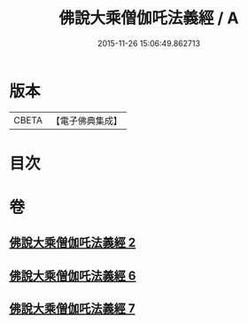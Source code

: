 #+TITLE: 佛說大乘僧伽吒法義經 / A
#+DATE: 2015-11-26 15:06:49.862713
* 版本
 |     CBETA|【電子佛典集成】|

* 目次
* 卷
** [[file:KR6h0033_002.txt][佛說大乘僧伽吒法義經 2]]
** [[file:KR6h0033_006.txt][佛說大乘僧伽吒法義經 6]]
** [[file:KR6h0033_007.txt][佛說大乘僧伽吒法義經 7]]
